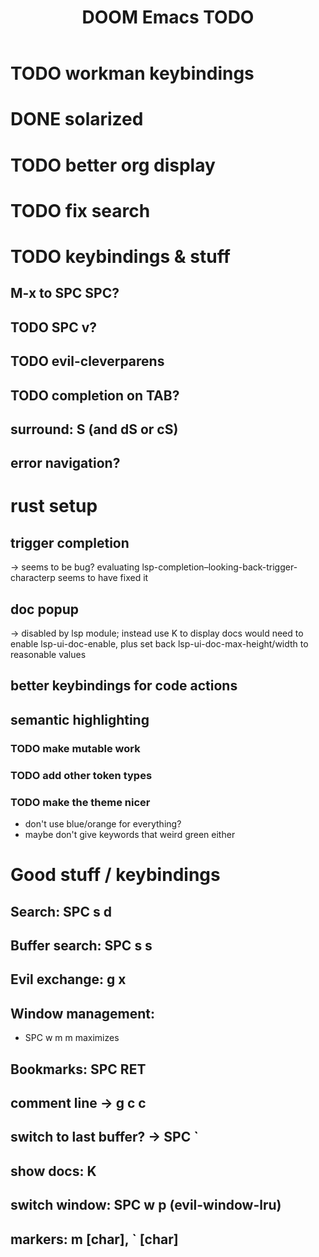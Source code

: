 #+TITLE: DOOM Emacs TODO
* TODO workman keybindings
* DONE solarized
* TODO better org display
* TODO fix search
* TODO keybindings & stuff
** M-x to SPC SPC?
** TODO SPC v?
** TODO evil-cleverparens
** TODO completion on TAB?
** surround: S (and dS or cS)
** error navigation?
* rust setup
** trigger completion
-> seems to be bug? evaluating lsp-completion--looking-back-trigger-characterp seems to have fixed it
** doc popup
-> disabled by lsp module; instead use K to display docs
would need to enable lsp-ui-doc-enable, plus set back lsp-ui-doc-max-height/width to reasonable values
** better keybindings for code actions
** semantic highlighting
*** TODO make mutable work
*** TODO add other token types
*** TODO make the theme nicer
- don't use blue/orange for everything?
- maybe don't give keywords that weird green either
* Good stuff / keybindings
** Search: SPC s d
** Buffer search: SPC s s
** Evil exchange: g x
** Window management:
 - SPC w m m maximizes
** Bookmarks: SPC RET
** comment line -> g c c
** switch to last buffer? -> SPC `
** show docs: K
** switch window: SPC w p (evil-window-lru)
** markers: m [char], ` [char]
